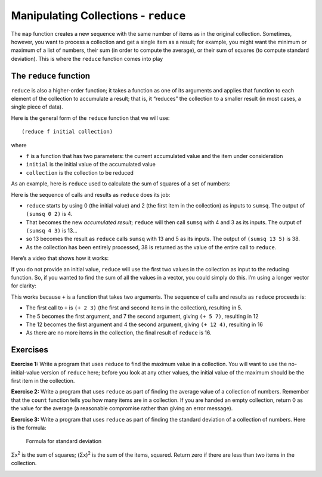 ..  Copyright © J David Eisenberg
.. |---| unicode:: U+2014  .. em dash, trimming surrounding whitespace
   :trim:

Manipulating Collections - ``reduce`` 
::::::::::::::::::::::::::::::::::::::

The ``map`` function creates a new sequence with the same number of items as in the original collection. Sometimes, however, you want to process a collection and
get a single item as a result; for example, you might want the minimum or maximum of a list of numbers, their sum (in order to compute the average), or their
sum of squares (to compute standard deviation). This is where the ``reduce`` function comes into play

The ``reduce`` function
=======================

``reduce`` is also a higher-order function; it takes a function as one of its arguments and applies that function to each element of the collection to accumulate a result; that is, it “reduces” the collection to a smaller result (in most cases, a single piece of data).

Here is the general form of the ``reduce`` function that we will use:

::

    (reduce f initial collection)
    
where

* ``f`` is a function that has two parameters: the current accumulated value and the item under consideration
* ``initial`` is the initial value of the accumulated value
* ``collection`` is the collection to be reduced

As an example, here is ``reduce`` used to calculate the sum of squares of a set of numbers:
    
.. activecode:: sum_sq
    :caption: Sum of Squares
    :language: clojurescript
    
    (defn sumsq [result value]
        (+ result (* value value)))
    
    (reduce sumsq 0 [2 3 5])

Here is the sequence of calls and results as ``reduce`` does its job:
    
* ``reduce`` starts by using 0 (the initial value) and 2 (the first item in the collection) as inputs to ``sumsq``. The output of ``(sumsq 0 2)`` is 4.
* That becomes the new *accumulated result*; ``reduce`` will then call ``sumsq`` with 4 and 3 as its inputs.  The output of ``(sumsq 4 3)`` is 13...
* so 13 becomes the result as ``reduce`` calls ``sumsq`` with 13 and 5 as its inputs. The output of ``(sumsq 13 5)`` is 38.
* As the collection has been entirely processed, 38 is returned as the value of the entire call to ``reduce``.

Here’s a video that shows how it works:
    
.. youtube:: QJfz5T8BSmA
    :height: 315
    :width: 560
    :align: center
    
If you do not provide an initial value, ``reduce`` will use the first two values in the collection as input to the reducing function. So, if you
wanted to find the sum of all the values in a vector, you could simply do this. I’m using a longer vector for clarity:
    
.. activecode:: sum_vector
    :caption: Sum a vector
    :language: clojurescript
    
    (reduce + [2 3 7 4])
    
This works because ``+`` is a function that takes two arguments. The sequence of calls and results as ``reduce`` proceeds is:

* The first call to ``+`` is ``(+ 2 3)`` (the first and second items in the collection), resulting in 5.
* The 5 becomes the first argument, and 7 the second argument, giving ``(+ 5 7)``, resulting in 12
* The 12 becomes the first argument and 4 the second argument, giving ``(+ 12 4)``, resulting in 16
* As there are no more items in the collection, the final result of ``reduce`` is 16.

Exercises
=========

**Exercise 1:** Write a program that uses ``reduce`` to find the maximum value in a collection. You will want to use the
no-initial-value version of ``reduce`` here; before you look at any other values, the initial value of the maximum
should be the first item in the collection.

.. container:: full_width

    .. tabbed:: max_value

        .. tab:: Your Program

            .. activecode:: max_value_q
                :language: clojurescript

                (def price-vector [3.95 6.80 2.49 5.33 1.99])
                
                ; your code for function max-value goes here
                
                (reduce max-value price-vector)

        .. tab:: Answer

            .. activecode:: max_value_answer
                :language: clojurescript

                (def price-vector [3.95 6.80 2.49 5.33 1.99])
                
                ; your code for function max-value goes here
                (defn max-value [result value]
                    (if (> value result) value result))
                
                (reduce max-value price-vector)

**Exercise 2:** Write a program that uses ``reduce`` as part of finding the average value of a collection of numbers. Remember that
the ``count`` function tells you how many items are in a collection. If you are handed an empty collection, return 0 as the value for
the average (a reasonable compromise rather than giving an error message).

.. container:: full_width

    .. tabbed:: avg_collection

        .. tab:: Your Program

            .. activecode:: avg_collection_q
                :language: clojurescript

                (def price-vector [3.95 6.80 2.49 5.33 1.99])
                
                ; your code for function average goes here
                
                (average price-vector) ;; should be 4.112

        .. tab:: Answer

            .. activecode:: avg_collection_answer
                :language: clojurescript

                (def price-vector [3.95 6.80 2.49 5.33 1.99])
                
                ; your code for function average goes here
                (defn average [coll]
                    (let [n (count coll)
                          total (reduce + coll)]
                        (if (> n 0) (/ total n) 0)))
                
                (average price-vector)

**Exercise 3:** Write a program that uses ``reduce`` as part of finding the standard deviation of a collection of numbers.
Here is the formula:

.. figure:: images/stdv.png
   :alt: square root of ((sum of x**2 - ((sum of x)**2 / n) / (n - 1))
   
   Formula for standard deviation

Σx\ :superscript:`2` is the sum of squares; (Σx)\ :superscript:`2` is the sum of the items, squared.
Return zero if there are less than two items in the collection.

.. container:: full_width

    .. tabbed:: stdev_collection

        .. tab:: Your Program

            .. activecode:: stdev_collection_q
                :language: clojurescript

                (def price-vector [3.95 6.80 2.49 5.33 1.99])

                ; your code goes here

                (stdev price-vector) ;; answer should be 1.991788...


        .. tab:: Answer

            .. activecode:: stdev_collection_answer
                :language: clojurescript

                (def price-vector [3.95 6.80 2.49 5.33 1.99])

                ; your code goes here
                (defn sumsq [result value]
                    (+ result (* value value)))

                (defn stdev [coll]
                    (let [n (count coll)
                            sum (reduce + coll)
                            sumsquare (reduce sumsq 0 coll)]
                        (if (> n 1)
                            (.sqrt js/Math (/ (- sumsquare (/ (* sum sum) n))
                                            (- n 1))
                            0))))

                (stdev price-vector)
  

